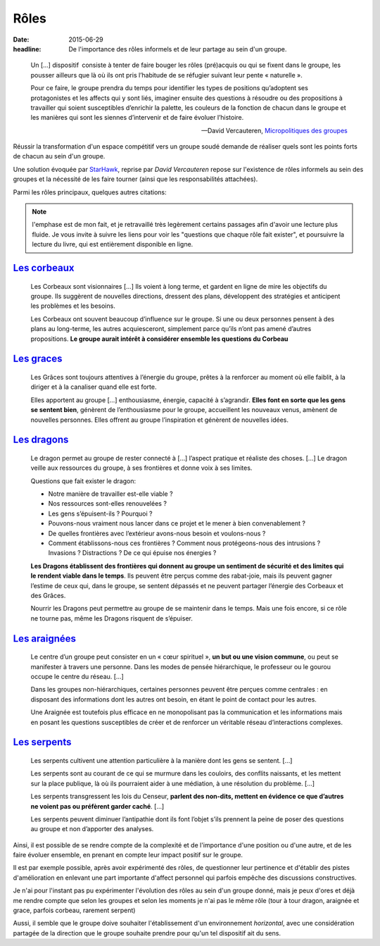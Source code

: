 Rôles
#####

:date: 2015-06-29
:headline: De l'importance des rôles informels et de leur partage au sein d'un
           groupe.

.. epigraph::

    Un […] dispositif consiste à tenter de faire bouger les rôles (pré)acquis
    ou qui se fixent dans le groupe, les pousser ailleurs que là où ils ont
    pris l’habitude de se réfugier suivant leur pente « naturelle ».
    
    Pour ce faire, le groupe prendra du temps pour identifier les types de
    positions qu’adoptent ses protagonistes et les affects qui y sont liés,
    imaginer ensuite des questions à résoudre ou des propositions à travailler
    qui soient susceptibles d’enrichir la palette, les couleurs de la fonction
    de chacun dans le groupe et les manières qui sont les siennes d’intervenir
    et de faire évoluer l’histoire.

    -- David Vercauteren, `Micropolitiques des groupes
      <http://micropolitiques.collectifs.net/Role>`_

Réussir la transformation d'un espace compétitif vers un groupe soudé demande
de réaliser quels sont les points forts de chacun au sein d'un groupe.

Une solution évoquée par `StarHawk <http://www.starhawk.org/about/>`_, reprise
par *David Vercauteren* repose sur l'existence de rôles informels au sein des
groupes et la nécessité de les faire tourner (ainsi que les responsabilités
attachées).

Parmi les rôles principaux, quelques autres citations:

.. note:: l'emphase est de mon fait, et je retravaillé très legèrement certains
          passages afin d'avoir une lecture plus fluide. Je vous invite à suivre
          les liens pour voir les "questions que chaque rôle fait exister", et
          poursuivre la lecture du livre, qui est entièrement disponible en
          ligne.

`Les corbeaux <http://micropolitiques.collectifs.net/Role?artpage=2-5#outil_sommaire_0>`_
=========================================================================================

.. epigraph::

  Les Corbeaux sont visionnaires […] Ils voient à long terme, et gardent en
  ligne de mire les objectifs du groupe. Ils suggèrent de nouvelles directions,
  dressent des plans, développent des stratégies et anticipent les problèmes et
  les besoins.

  Les Corbeaux ont souvent beaucoup d’influence sur le groupe. Si une ou deux
  personnes pensent à des plans au long-terme, les autres acquiesceront,
  simplement parce qu’ils n’ont pas amené d’autres propositions. **Le groupe
  aurait intérêt à considérer ensemble les questions du Corbeau**

`Les graces <http://micropolitiques.collectifs.net/Role?artpage=2-5#outil_sommaire_1>`_
=======================================================================================

.. epigraph::

  Les Grâces sont toujours attentives à l’énergie du groupe, prêtes à la
  renforcer au moment où elle faiblit, à la diriger et à la canaliser quand
  elle est forte. 
  
  Elles apportent au groupe […] enthousiasme, énergie, capacité
  à s’agrandir. **Elles font en sorte que les gens se sentent bien**, génèrent de
  l’enthousiasme pour le groupe, accueillent les nouveaux venus, amènent de
  nouvelles personnes. Elles offrent au groupe l’inspiration et génèrent de
  nouvelles idées.

`Les dragons <http://micropolitiques.collectifs.net/Role?artpage=2-5#outil_sommaire_2>`_
========================================================================================

.. epigraph::
  
    Le dragon permet au groupe de rester connecté à […] l’aspect pratique et
    réaliste des choses. […] Le dragon veille aux ressources du groupe, à ses
    frontières et donne voix à ses limites.

    Questions que fait exister le dragon:

    - Notre manière de travailler est-elle viable ?
    - Nos ressources sont-elles renouvelées ?
    - Les gens s’épuisent-ils ? Pourquoi ?
    - Pouvons-nous vraiment nous lancer dans ce projet et le mener à bien
      convenablement ?
    - De quelles frontières avec l’extérieur avons-nous besoin et voulons-nous
      ?
    - Comment établissons-nous ces frontières ? Comment nous protégeons-nous
      des intrusions ? Invasions ? Distractions ? De ce qui épuise nos énergies
      ?

    **Les Dragons établissent des frontières qui donnent au groupe un sentiment
    de sécurité et des limites qui le rendent viable dans le temps**. Ils peuvent
    être perçus comme des rabat-joie, mais ils peuvent gagner l’estime de ceux
    qui, dans le groupe, se sentent dépassés et ne peuvent partager l’énergie
    des Corbeaux et des Grâces.
    
    Nourrir les Dragons peut permettre au groupe de se maintenir dans le temps.
    Mais une fois encore, si ce rôle ne tourne pas, même les Dragons risquent
    de s’épuiser.

`Les araignées <http://micropolitiques.collectifs.net/Role?artpage=2-5#outil_sommaire_3>`_
==========================================================================================

.. epigraph::

  Le centre d’un groupe peut consister en un « cœur spirituel », **un but ou une
  vision commune**, ou peut se manifester à travers une personne. Dans les modes
  de pensée hiérarchique, le professeur ou le gourou occupe le centre du
  réseau. […]
  
  Dans les groupes non-hiérarchiques, certaines personnes peuvent être perçues
  comme centrales : en disposant des informations dont les autres ont besoin,
  en étant le point de contact pour les autres.

  Une Araignée est toutefois plus efficace en ne monopolisant pas la
  communication et les informations mais en posant les questions susceptibles
  de créer et de renforcer un véritable réseau d’interactions complexes.

`Les serpents <http://micropolitiques.collectifs.net/Role?artpage=2-5#outil_sommaire_4>`_
=========================================================================================

.. epigraph::

  Les serpents cultivent une attention particulière à la manière dont les gens
  se sentent. […]
  
  Les serpents sont au courant de ce qui se murmure dans les couloirs, des
  conflits naissants, et les mettent sur la place publique, là où ils
  pourraient aider à une médiation, à une résolution du problème. […]

  Les serpents transgressent les lois du Censeur, **parlent des non-dits, mettent
  en évidence ce que d’autres ne voient pas ou préfèrent garder caché**. […]

  Les serpents peuvent diminuer l’antipathie dont ils font l’objet s’ils
  prennent la peine de poser des questions au groupe et non d’apporter des
  analyses.

Ainsi, il est possible de se rendre compte de la complexité et de l'importance
d'une position ou d'une autre, et de les faire évoluer ensemble, en prenant en
compte leur impact positif sur le groupe.

Il est par exemple possible, après avoir expérimenté des rôles, de questionner
leur pertinence et d'établir des pistes d'amélioration en enlevant une part
importante d'affect personnel qui parfois empêche des discussions
constructives.

Je n'ai pour l'instant pas pu expérimenter l'évolution des rôles au sein d'un
groupe donné, mais je peux d'ores et déjà me rendre compte que selon les
groupes et selon les moments je n'ai pas le même rôle (tour à tour dragon,
araignée et grace, parfois corbeau, rarement serpent)

Aussi, il semble que le groupe doive souhaiter l'établissement d'un
environnement *horizontal*, avec une considération partagée de la direction que
le groupe souhaite prendre pour qu'un tel dispositif ait du sens.
